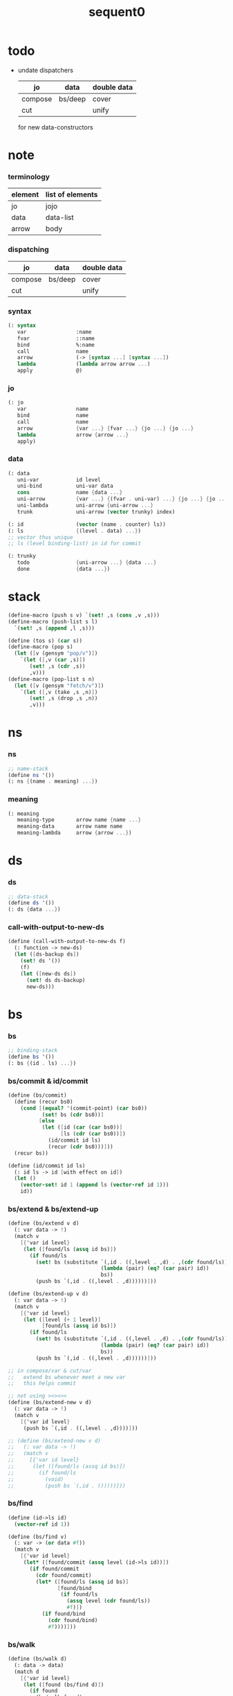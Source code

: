 #+PROPERTY: tangle sequent0.scm
#+title: sequent0

* todo

  - undate dispatchers
    | jo      | data    | double data |
    |---------+---------+-------------|
    | compose | bs/deep | cover       |
    | cut     |         | unify       |
    for new data-constructors

* note

*** terminology

    | element | list of elements |
    |---------+------------------|
    | jo      | jojo             |
    | data    | data-list        |
    | arrow   | body             |

*** dispatching

    | jo      | data    | double data |
    |---------+---------+-------------|
    | compose | bs/deep | cover       |
    | cut     |         | unify       |

*** syntax

    #+begin_src scheme
    (: syntax
       var                :name
       fvar               ::name
       bind               %:name
       call               name
       arrow              (-> [syntax ...] [syntax ...])
       lambda             (lambda arrow arrow ...)
       apply              @)
    #+end_src

*** jo

    #+begin_src scheme
    (: jo
       var                name
       bind               name
       call               name
       arrow              {var ...} {fvar ...} {jo ...} {jo ...}
       lambda             arrow {arrow ...}
       apply)
    #+end_src

*** data

    #+begin_src scheme
    (: data
       uni-var            id level
       uni-bind           uni-var data
       cons               name {data ...}
       uni-arrow          {var ...} {(fvar . uni-var) ...} {jo ...} {jo ...}
       uni-lambda         uni-arrow {uni-arrow ...}
       trunk              uni-arrow (vector trunky) index)

    (: id                 (vector (name . counter) ls))
    (: ls                 {(level . data) ...})
    ;; vector thus unique
    ;; ls (level binding-list) in id for commit

    (: trunky
       todo               {uni-arrow ...} {data ...}
       done               {data ...})
    #+end_src

* stack

  #+begin_src scheme
  (define-macro (push s v) `(set! ,s (cons ,v ,s)))
  (define-macro (push-list s l)
    `(set! ,s (append ,l ,s)))

  (define (tos s) (car s))
  (define-macro (pop s)
    (let ([v (gensym "pop/v")])
      `(let ([,v (car ,s)])
         (set! ,s (cdr ,s))
         ,v)))
  (define-macro (pop-list s n)
    (let ([v (gensym "fetch/v")])
      `(let ([,v (take ,s ,n)])
         (set! ,s (drop ,s ,n))
         ,v)))
  #+end_src

* ns

*** ns

    #+begin_src scheme
    ;; name-stack
    (define ns '())
    (: ns {(name . meaning) ...})
    #+end_src

*** meaning

    #+begin_src scheme :tangle no
    (: meaning
       meaning-type       arrow name {name ...}
       meaning-data       arrow name name
       meaning-lambda     arrow {arrow ...})
    #+end_src

* ds

*** ds

    #+begin_src scheme
    ;; data-stack
    (define ds '())
    (: ds {data ...})
    #+end_src

*** call-with-output-to-new-ds

    #+begin_src scheme
    (define (call-with-output-to-new-ds f)
      (: function -> new-ds)
      (let ([ds-backup ds])
        (set! ds '())
        (f)
        (let ([new-ds ds])
          (set! ds ds-backup)
          new-ds)))
    #+end_src

* bs

*** bs

    #+begin_src scheme
    ;; binding-stack
    (define bs '())
    (: bs {(id . ls) ...})
    #+end_src

*** bs/commit & id/commit

    #+begin_src scheme
    (define (bs/commit)
      (define (recur bs0)
        (cond [(equal? '(commit-point) (car bs0))
               (set! bs (cdr bs0))]
              [else
               (let ([id (car (car bs0))]
                     [ls (cdr (car bs0))])
                 (id/commit id ls)
                 (recur (cdr bs0)))]))
      (recur bs))

    (define (id/commit id ls)
      (: id ls -> id [with effect on id])
      (let ()
        (vector-set! id 1 (append ls (vector-ref id 1)))
        id))
    #+end_src

*** bs/extend & bs/extend-up

    #+begin_src scheme
    (define (bs/extend v d)
      (: var data -> !)
      (match v
        [{'var id level}
         (let ([found/ls (assq id bs)])
           (if found/ls
             (set! bs (substitute `(,id . ((,level . ,d) . ,(cdr found/ls)))
                                  (lambda (pair) (eq? (car pair) id))
                                  bs))
             (push bs `(,id . ((,level . ,d))))))]))

    (define (bs/extend-up v d)
      (: var data -> !)
      (match v
        [{'var id level}
         (let ([level (+ 1 level)]
               [found/ls (assq id bs)])
           (if found/ls
             (set! bs (substitute `(,id . ((,level . ,d) . ,(cdr found/ls)))
                                  (lambda (pair) (eq? (car pair) id))
                                  bs))
             (push bs `(,id . ((,level . ,d))))))]))

    ;; in compose/var & cut/var
    ;;   extend bs whenever meet a new var
    ;;   this helps commit

    ;; not using ><><><
    (define (bs/extend-new v d)
      (: var data -> !)
      (match v
        [{'var id level}
         (push bs `(,id . ((,level . ,d))))]))

    ;; (define (bs/extend-new v d)
    ;;   (: var data -> !)
    ;;   (match v
    ;;     [{'var id level}
    ;;      (let ([found/ls (assq id bs)])
    ;;        (if found/ls
    ;;          (void)
    ;;          (push bs `(,id . ()))))]))
    #+end_src

*** bs/find

    #+begin_src scheme
    (define (id->ls id)
      (vector-ref id 1))

    (define (bs/find v)
      (: var -> (or data #f))
      (match v
        [{'var id level}
         (let* ([found/commit (assq level (id->ls id))])
           (if found/commit
             (cdr found/commit)
             (let* ([found/ls (assq id bs)]
                    [found/bind
                     (if found/ls
                       (assq level (cdr found/ls))
                       #f)])
               (if found/bind
                 (cdr found/bind)
                 #f))))]))
    #+end_src

*** bs/walk

    #+begin_src scheme
    (define (bs/walk d)
      (: data -> data)
      (match d
        [{'var id level}
         (let ([found (bs/find d)])
           (if found
             (bs/walk found)
             d))]
        [__ d]))
    #+end_src

*** bs/deep

    #+begin_src scheme
    (define (bs/deep d)
      (: data -> data)
      (let ([d (bs/walk d)])
        (match d
          ;; a var is fresh after bs/walk
          [{'cons n dl}             {'cons n (bs/deep-list dl)}]
          [{'bind d sd}             {'bind (bs/deep d) (bs/deep sd)}]
          [{'trunk t k i}           {'trunk t (bs/deep-trunky k) i}]
          [__                    d])))

    (define (bs/deep-list dl)
      (map (lambda (x) (bs/deep x)) dl))

    (define (bs/deep-trunky k)
      (vector-set!
        k 0
        (match (vector-ref k 0)
          [{'todo b dl} {'todo b (bs/deep-list dl)}]
          [{'done dl}   {'done (bs/deep-list dl)}])))
    #+end_src

*** bs/find-up

    #+begin_src scheme
    (define (bs/find-up v)
      (: var -> (or data #f))
      (match v
        [{'var id level}
         (let* ([level (+ 1 level)]
                [found/commit (assq level (id->ls id))])
           (if found/commit
             (cdr found/commit)
             (let* ([found/ls (assq id bs)]
                    [found/bind
                     (if found/ls
                       (assq level (cdr found/ls))
                       #f)])
               (if found/bind
                 (cdr found/bind)
                 #f))))]))
    #+end_src

*** var/fresh?

    #+begin_src scheme
    (define (var/fresh? v)
      (: var -> bool)
      (equal? (bs/walk v)
              v))
    #+end_src

*** var/eq?

    #+begin_src scheme
    (define (var/eq? v1 v2)
      (match {v1 v2}
        [{{'var id1 level1} {'var id2 level2}}
         (and (eq? id1 id2)
              (eq? level1 level2))]))
    #+end_src

* rs

*** rs

    #+begin_src scheme
    ;; return-stack
    (define rs '())
    (define (rs/exit) (void))
    (define (rs/next)
      (match (tos rs)
        [{c ex end jj}
         (ex)]))
    (define rsp-proto
      (new-struct
       (pair-list
        'c      0
        'ex     '(explainer)
        'end    rs/exit
        'vrc    '(var record)
        'jj     '(jojo))))
    #+end_src

* gs

*** gs

    #+begin_src scheme
    ;; goal-stack
    ;;   binding-stack is to record solution of equations in goal-stack
    (define gs '())
    (define (gs/exit) (void))
    (define (gs/next)
      (: -> bool)
      (match (tos gs)
        [{c ex end {dl1 dl2}}
         (ex)]))
    (define gsp-proto
      (new-struct
       (pair-list
        'c      0
        'ex     '(explainer)
        'end    gs/exit
        'dl+    '(data-list)
        'dl-    '(data-list))))
    #+end_src

* occur-check

*** occur-check/data

    #+begin_src scheme
    (define (occur-check/data v d)
      (: fresh-var data -> bool)
      (match (bs/deep d)
        [{'var id level} (not (var/eq? v d))]
        [{'cons n dl}    (occur-check/data-list v dl)]
        [{'bind d sd}    (occur-check/data-list v {d sd})]
        [{'trunk t k i}  (occur-check/trunk v d)]
        [__              #t]))
    #+end_src

*** occur-check/data-list

    #+begin_src scheme
    (define (occur-check/data-list v dl)
      (: fresh-var {data ...} -> bool)
      (match dl
        [{} #t]
        [(d . r)
         (if (occur-check/data v d)
           (occur-check/data-list v r)
           #f)]))
    #+end_src

*** occur-check/trunk

    #+begin_src scheme
    (define (occur-check/trunk v t)
      (: fresh-var trunk -> bool)
      (match t
        [{'trunk t k i}
         (match (vector-ref k 0)
           [{'todo b dl} (occur-check/data-list dl)]
           [{'done dl}   (occur-check/data-list dl)])]))
    #+end_src

* trunk

*** try-trunk

    #+begin_src scheme
    (define (try-trunk t)
      (: trunk -> (or #f data))
      (match t
        [{'trunk t k i}
         (match (vector-ref k 0)
           [{'done dl} (list-ref dl i)]
           [{'todo b dl}
            (push-list ds dl)
            (compose/function t b)
            (let ([result (pop ds)])
              (cond [(equal? result t) #f]
                    [else result]))])]))
    #+end_src

* uni-var

*** id/new

    #+begin_src scheme
    (define id/counter 0)

    ;; (define (id/new n ls)
    ;;   (set! id/counter (+ 1 id/counter))
    ;;   (vector (cons n id/counter) ls))

    (define (id/new n)
      (set! id/counter (+ 1 id/counter))
      (vector (cons n id/counter) '()))
    #+end_src

*** vl->vrc

    #+begin_src scheme
    (define (vl->vrc vl)
      (map (lambda (v)
             (match v
               [{'var n}
                {'uni-var (id/new n) 0}]))
        vl))
    #+end_src

*** v->uv

    #+begin_src scheme
    (define (v->uv v)
      (match v
        [{'var n}
         (let ([rsp (tos rs)]
               [found (assq n (^ rsp 'vrc))])
           (if found
             (cdr found)
             (orz 'v->uv
               ("can not find name : ~a~%" n)
               ("rsp var record : ~a~%" (^ rsp 'vrc)))))]))
    #+end_src

* cover

*** note

    - cover is the poset structure of term-lattice (subsumption-lattice)

    - only recur into data
      but not jo

*** cover

    #+begin_src scheme
    (define (cover)
      (: -> bool)
      (let* ([gsp (pop gs)]
             [c   (^ gsp 'c)]
             [ex  (^ gsp 'ex)]
             [end (^ gsp 'end)]
             [dl1 (^ gsp 'dl+)]
             [dl2 (^ gsp 'dl-)])
        (if3 [(>= c (length dl1))]
             [(end)
              #t]
             [(push gs (% gsp 'c (+ 1 c)))
              (if (cover/data/data (list-ref dl1 c)
                                   (list-ref dl2 c))
                (gs/next)
                #f)])))
    #+end_src

*** [new] cover

    #+begin_src scheme
    (define (cover)
      (: -> bool)
      (let* ([gsp (pop gs)]
             [c   (^ gsp 'c)]
             [ex  (^ gsp 'ex)]
             [end (^ gsp 'end)]
             [dl1 (^ gsp 'dl+)]
             [dl2 (^ gsp 'dl-)])
        (cond [(>= c (length dl1))
               (end)
               #t]
              [else
               (let ([d1 (list-ref dl1 c)]
                     [d2 (list-ref dl2 c)])
                 (push gs (% gsp
                             'c (+ 1 c)))
                 (if (cover/data/data d1 d2)
                   (gs/next)
                   #f))])))

    ;; (define gsp-proto
    ;;   (list
    ;;    (cons 'c   '())
    ;;    (cons 'ex  '())
    ;;    (cons 'end '())
    ;;    (cons 'dl1 '())
    ;;    (cons 'dl2 '())))

    ;; (@ 'copy gsp-proto
    ;;    'c 0
    ;;    'ex
    ;;    'end
    ;;    'dl1
    ;;    'dl2)
    #+end_src

*** cover/data/data

    #+begin_src scheme
    (define (cover/data/data d1 d2)
      (: data data -> bool)
      ;; var -walk-> fresh-var
      (let ([d1 (bs/walk d1)]
            [d2 (bs/walk d2)])
        (match {d1 d2}
          ;; ignore the sub-data
          ;;   for it is used by top-level type-check
          [{{'bind d v} __} (cover/data/data d d2)]
          [{__ {'bind d v}} (cover/data/data d1 d)]
          ;; var is the hero
          ;; this should pass occur-check
          [{{'var id1 level1} {'var id2 level2}}
           (cond [(var/eq? d1 d2) #t] ;; no self-cover
                 [else (cover/var/data d1 d2)])]
          [{{'var id level} __} (cover/var/data d1 d2)]
          [{__ {'var id level}} #f] ;; the only difference from unify/data/data
          ;; cons push gs
          [{{'cons n1 dl1} {'cons n2 dl2}}
           (cond [(eq? n1 n2)
                  (push gs (% gsp-proto
                              'ex cover
                              'end gs/exit
                              'dl+ dl1
                              'dl- dl2))
                  (gs/next)]
                 [else #f])]
          ;; trunk is the tricky part
          ;;   semantic equal is used
          [{{'trunk t1 k1 i1} {'trunk t2 k2 i2}} (cover/trunk/trunk d1 d2)]
          [{{'trunk t k i} __} (cover/trunk/data d1 d2)]
          [{__ {'trunk t k i}} (cover/data/trunk d1 d2)]
          ;; others use syntax equal
          [{__ __} (equal? d1 d2)])))

    ;; ;; the equal? of scheme can handle circle
    ;; (let ([p1 (cons 1 1)]
    ;;       [p2 (cons 1 1)])
    ;;   (set-cdr! p1 p1)
    ;;   (set-cdr! p2 p2)
    ;;   (list p1 p2 (equal? p1 p2)))
    ;; ;; => (#0=(1 . #0#) #1=(1 . #1#) #t)
    #+end_src

*** cover/var/data

    #+begin_src scheme
    (define (cover/var/data v d)
      (: fresh-var data -> bool)
      ;; no consistent-check
      ;;   because we do not have infer
      (if (occur-check/data v d)
        (bs/extend v d)
        #f))
    #+end_src

*** cover/trunk/data

    #+begin_src scheme
    (define (cover/trunk/data t d)
      (let ([result (try-trunk t)])
        (if result
          (cover/data/data result d)
          #f)))
    #+end_src

*** cover/data/trunk

    #+begin_src scheme
    (define (cover/data/trunk d t)
      (let ([result (try-trunk t)])
        (if result
          (cover/data/data d result)
          #f)))
    #+end_src

*** cover/trunk/trunk

    #+begin_src scheme
    (define (cover/trunk/trunk t1 t2)
      (let ([result1 (try-trunk t1)]
            [result2 (try-trunk t2)])
        (cond [result1 (cover/data/trunk result1 t2)]
              [result2 (cover/trunk/data t1 result2)]
              [else
               ;; when both fail to try-trunk
               ;;   still have chance to syntax equal
               (match {t1 t2}
                 [{{'trunk t1 k1 i1} {'trunk t2 k2 i2}}
                  (match {(vector-ref k1 0) (vector-ref k2 0)}
                    [{{'todo b1 dl1} {'todo b2 dl2}}
                     (cond [(equal? {t1 i1 b1} {t2 i2 b2})
                            (push gs (% gsp-proto
                                        'ex cover
                                        'end gs/exit
                                        'dl+ dl1
                                        'dl- dl2))
                            (gs/next)]
                           [else #f])])])])))
    #+end_src

* unify

*** note

    - almost the same code as cover

    - this is the meet (greatest lower bound) operation of term-lattice

    - first order syntactic unification

    - for unify/trunk
      first syntactic unification is tried
      if it fail
      semantic unification is used

    - except for unify/trunk/data
      semantic unification (unification modulo theory) is tried
      (try trunk -> redex)
      (computation can occur in type-check)

    - no substitutional equality
      (no second order semantic unification)
      (but can use proved '=' to get explicit substitutional equality)

*** unify

    #+begin_src scheme
    (define (unify)
      (: -> bool)
      (let* ([gsp (pop gs)]
             [c   (^ gsp 'c)]
             [ex  (^ gsp 'ex)]
             [end (^ gsp 'end)]
             [dl1 (^ gsp 'dl+)]
             [dl2 (^ gsp 'dl-)])
        (if3 [(>= c (length dl1))]
             [(end)
              #t]
             [(push gs (% gsp 'c (+ 1 c)))
              (if (unify/data/data (list-ref dl1 c)
                                   (list-ref dl2 c))
                (gs/next)
                #f)])))
    #+end_src

*** unify/data/data

    #+begin_src scheme
    (define (unify/data/data d1 d2)
      (: data data -> bool)
      ;; var -walk-> fresh-var
      (let ([d1 (bs/walk d1)]
            [d2 (bs/walk d2)])
        (match {d1 d2}
          ;; ignore the sub-data
          ;;   for it is used by top-level type-check
          [{{'bind d v} __} (unify/data/data d d2)]
          [{__ {'bind d v}} (unify/data/data d1 d)]
          ;; var is the hero
          ;; this should pass occur-check
          [{{'var id1 level1} {'var id2 level2}}
           (cond [(var/eq? d1 d2) #t] ;; no self-unify
                 [else (unify/var/data d1 d2)])]
          [{{'var id level} __} (unify/var/data d1 d2)]
          [{__ {'var id level}} (unify/var/data d2 d1)]
          ;; cons push gs
          [{{'cons n1 dl1} {'cons n2 dl2}}
           (cond [(eq? n1 n2)
                  (push gs (% gsp-proto
                              'ex  unify
                              'end gs/exit
                              'dl+ dl1
                              'dl- dl2))
                  (gs/next)]
                 [else #f])]
          ;; trunk is the tricky part
          ;;   semantic equal is used
          [{{'trunk t1 k1 i1} {'trunk t2 k2 i2}} (unify/trunk/trunk d1 d2)]
          [{{'trunk t k i} __} (unify/trunk/data d1 d2)]
          [{__ {'trunk t k i}} (unify/data/trunk d1 d2)]
          ;; others use syntax equal
          [{__ __} (equal? d1 d2)])))

    ;; ;; the equal? of scheme can handle circle
    ;; (let ([p1 (cons 1 1)]
    ;;       [p2 (cons 1 1)])
    ;;   (set-cdr! p1 p1)
    ;;   (set-cdr! p2 p2)
    ;;   (list p1 p2 (equal? p1 p2)))
    ;; ;; => (#0=(1 . #0#) #1=(1 . #1#) #t)
    #+end_src

*** unify/var/data

    #+begin_src scheme
    (define (unify/var/data v d)
      (: fresh-var data -> bool)
      ;; no consistent-check
      ;;   because we do not have infer
      (if (occur-check/data v d)
        (bs/extend v d)
        #f))
    #+end_src

*** unify/trunk/data

    #+begin_src scheme
    (define (unify/trunk/data t d)
      (let ([result (try-trunk t)])
        (if result
          (unify/data/data result d)
          #f)))
    #+end_src

*** unify/data/trunk

    #+begin_src scheme
    (define (unify/data/trunk d t)
      (let ([result (try-trunk t)])
        (if result
          (unify/data/data d result)
          #f)))
    #+end_src

*** unify/trunk/trunk

    #+begin_src scheme
    (define (unify/trunk/trunk t1 t2)
      (let ([result1 (try-trunk t1)]
            [result2 (try-trunk t2)])
        (cond [result1 (unify/data/trunk result1 t2)]
              [result2 (unify/trunk/data t1 result2)]
              [else
               ;; when both fail to try-trunk
               ;;   still have chance to syntax equal
               (match {t1 t2}
                 [{{'trunk t1 k1 i1} {'trunk t2 k2 i2}}
                  (match {(vector-ref k1 0) (vector-ref k2 0)}
                    [{{'todo b1 dl1} {'todo b2 dl2}}
                     (cond [(equal? {t1 i1 b1} {t2 i2 b2})
                            (push gs (% gsp-proto
                                        'ex unify
                                        'end gs/exit
                                        'dl+ dl1
                                        'dl- dl2))
                            (gs/next)]
                           [else #f])])])])))
    #+end_src

* compose

*** compose

    #+begin_src scheme
    (define (compose)
      (let* ([rsp (pop rs)]
             [c   (^ rsp 'c)]
             [ex  (^ rsp 'ex)]
             [end (^ rsp 'end)]
             [jj  (^ rsp 'jj)])
        (if3 [(>= c (length jj))]
             [(end)]
             [(push rs (% rsp 'c (+ 1 c)))
              (compose/jo (list-ref jj c))
              (rs/next)])))
    #+end_src

*** compose/jo

    #+begin_src scheme
    (define (compose/jo j)
      (case (car j)
        ['var           (compose/var j)]
        ['bind          (compose/bind j)]
        ['call          (compose/call j)]
        ['apply         (compose/apply j)]
        [__             (push ds j)]))
    #+end_src

*** compose/var

    #+begin_src scheme
    (define (compose/var j)
      ;; (if (var/fresh? j)
      ;;   (bs/extend-new j))
      (let* ([uv (v->uv j)]
             [d (bs/deep uv)])
        (push ds d)))
    #+end_src

*** type/input-number & type/output-number

    - it is assumed that jojo as type do not eat data-stack

    #+begin_src scheme
    (define (type/input-number t)
      (match t
        [{'arrow ajj sjj}
         (length (call-with-output-to-new-ds
                  (lambda () (for-each compose/jo ajj))))]))

    (define (type/output-number t)
      (match t
        [{'arrow ajj sjj}
         (length (call-with-output-to-new-ds
                  (lambda () (for-each compose/jo sjj))))]))
    #+end_src

*** note compose/call

    - [for the first covering arrow]
      #+begin_src scheme :tangle no
      <data-on-the-stack>
      <point>
      (push rs {compose exit <antecedent>})
      <ds/gather>
      (push gs {cover commit <gathered>})
      succ -> commit (<loop>)
      fail -> undo
      (push rs {compose exit <succedent>})
      all fail -> form trunk
      #+end_src

*** compose/call & compose/function

    #+begin_src scheme
    (define (compose/call j)
      (match j
        [{'call n}
         (let ([found (assq n ns)])
           (if (not found)
             (orz 'compose/call ("unknow name : ~a~%" n))
             (match (cdr found)
               [{'meaning-type pt n nl}
                (let ([len (type/input-number pt)])
                  (push ds {'cons n (pop-list ds len)}))]
               [{'meaning-data pt n n0}
                (let ([len (type/input-number pt)])
                  (push ds {'cons n (pop-list ds len)}))]
               [{'meaning-lambda pt pb}
                (compose/function pt pb)])))]))

    (define (compose/function t b)
      ;; note that
      ;;   when create-trunk-list
      ;;   it needs to know the type to get input-number & output-number
      (let ([sjj (compose/try-body b)])
        (if sjj
          (push rs (% rsp-proto
                      'ex   compose
                      'end  rs/next
                      'jj   sjj))
          ;; no need to call (rs/next) here
          (let ([dl (pop-list ds (type/input-number t))])
            (push-list ds (create-trunk-list t b dl))))))

    (define (compose/try-body b)
      (: body -> (or #f sjj))
      ;; return #f on fail
      ;; return sjj on success with commit
      (match b
        [{} #f]
        [({'arrow ajj sjj} . r)
         (let* ([ds0 ds]
                [bs0 bs]
                [gs0 gs])
           (let* ([dl1 (call-with-output-to-new-ds
                        (lambda ()
                          (push rs (% rsp-proto
                                      'ex   compose
                                      'end  rs/exit
                                      'jj   ajj))
                          (rs/next)))]
                  [dl2 (pop-list ds (length dl1))])
             (if3 [(push bs '(commit-point))
                   (push gs (% gsp-proto
                               'ex   cover
                               'end  bs/commit
                               'dl+  dl1
                               'dl-  dl2))
                   (gs/next)]
                  [sjj]
                  [(set! ds ds0)
                   (set! bs bs0)
                   (set! gs gs0)
                   (compose/try-body r)])))]))

    (define (create-trunk-list t b dl)
      (let ([k (vector {'todo b dl})])
        (reverse
         (map (lambda (i) {'trunk t k i})
           (genlist (type/output-number pt))))))
    #+end_src

*** compose/apply

    #+begin_src scheme
    (define (compose/apply j)
      (match (bs/walk (pop ds))
        [{'lambda t b}
         (compose/function t b)]
        [__ (orz 'compose/apply
              ("can not handle jo : ~a~%" j))]))
    #+end_src

*** ><>< compose/bind

    - here use {'bind j vl}
      instead of {'bind j jj}
      because {'bind data non-var} can only be generated by cut

    #+begin_src scheme
    (define (compose/bind j)
      (match j
        [{'bind j vl}
         (let* ([dl (call-with-output-to-new-ds
                     (lambda ()
                       (compose/jo j)))]
                [d (car dl)])
           (if (not (eq? (length dl) 1))
             (orz 'compose/bind
               ("jo should return one data~%")
               ("but this jo does not : ~a~%" j))
             (for-each (lambda (v)
                         (bs/extend-up v d)
                         (push ds {'bind d v}))
                       vl)))]))
    #+end_src

* cut

*** cut

    #+begin_src scheme
    (define (cut)
      (let* ([rsp (pop rs)]
             [c   (^ rsp 'c)]
             [ex  (^ rsp 'ex)]
             [end (^ rsp 'end)]
             [jj  (^ rsp 'jj)])
        (if3 [(>= c (length jj))]
             [(end)]
             [(push rs (% rsp 'c (+ 1 c)))
              (cut/jo (list-ref jj c))
              (rs/next)])))
    #+end_src

*** cut/jo

    #+begin_src scheme
    (define (cut/jo j)
      (case (car j)
        ['var           (cut/var j)]
        ['bind          (cut/bind j)]
        ['call          (cut/call j)]
        ['apply         (cut/apply j)]
        ['arrow         (cut/arrow j)]
        ['lambda        (cut/lambda j)]))
    #+end_src

*** cut/var

    #+begin_src scheme
    (define (cut/var j)
      ;; (if (var/fresh? j)
      ;;   (bs/extend-new j))
      (let* ([uv (v->uv j)]
             [d (bs/deep uv)])
        (let ([found-d (bs/find-up uv)])
          (if found-d
            (push ds found-d)
            (match uv
              [{'uni-var id level}
               (push ds {'uni-var id (+ 1 level)})])))))
    #+end_src

*** cut/call & cut/type

    #+begin_src scheme
    (define (cut/call j)
      (match j
        [{'call n}
         (let ([found (assq n ns)])
           (if (not found)
             (orz 'cut/call ("unknow name : ~a~%" n))
             (match (cdr found)
               [{'meaning-type a n nl}
                (cut/type a)]
               [{'meaning-data a n n0}
                (cut/type a)]
               [{'meaning-lambda a al}
                (cut/type a)])))]))

    (define (cut/type a)
      (: arrow -> !)
      (match a
        [{'arrow ajj sjj}
         (let* ([dl1 (call-with-output-to-new-ds
                      (lambda ()
                        (push rs (% rsp-proto
                                    'ex   compose
                                    'end  rs/exit
                                    'jj   ajj))
                        (rs/next)))]
                [dl2 (pop-list ds (length dl1))])
           (if3 [(push bs '(commit-point))
                 (push gs (% gsp-proto
                             'ex   unify
                             'end  bs/commit
                             'dl+  dl1
                             'dl-  dl2))
                 (gs/next)]
                [(for-each compose/jo sjj)]
                [(orz 'cut/type
                   ("fail on unify~%"))]))]))
    #+end_src

*** cut/apply

    #+begin_src scheme
    (define (cut/apply j)
      (match (bs/walk (pop ds))
        [{'arrow ajj sjj}
         (cut/type {'arrow ajj sjj})]
        [__ (orz 'cut/apply
              ("can not handle jo : ~a~%" j))]))
    #+end_src

*** cut/arrow

    #+begin_src scheme
    (define (cut/arrow j)
      (orz 'cut/arrow
        ("can not handle arrow as jo that is not in type~%")
        ("jo : ~a~%" j)))
    #+end_src

*** cut/lambda

    - lambda -> arrow

    #+begin_src scheme
    (define (cut/lambda j)
      (match j
        [{'lambda {'arrow ajj sjj} b}
         (push ds {'arrow ajj sjj})]
        [__
         (orz 'cut/lambda
           ("can not handle jo : ~a~%" j)
           ("for it is meaning less to write a lambda without local-vars~%"))]))
    #+end_src

*** ><>< cut/bind

    #+begin_src scheme
    (define (cut/bind j)
      (orz 'cut/bind
        ("can not handle bind as jo that is not in type~%")
        ("jo : ~a~%" j)))
    #+end_src

* def

*** note

    - definers use the interface of compiler
      which is only compile-arrow [for now]

*** runtime flag

    #+begin_src scheme
    (define print-define-flag #f)
    (define (print-define+) (set! print-define-flag #t))
    (define (print-define-) (set! print-define-flag #f))

    (define type-check-flag #f)
    (define (type-check+) (set! type-check-flag #t))
    (define (type-check-) (set! type-check-flag #f))
    #+end_src

*** def

    #+begin_src scheme
    (define-macro (def name body)
      `($def (quote ,name) (quote ,body)))

    (define ($def name body)
      (let ([key (car body)])
        ((find-key key) name body)))

    (define key-record '())

    (define (new-key key fun)
      (set! key-record
            (cons (cons key fun)
                  key-record)))

    (define (find-key key)
      (let ([found (assq key key-record)])
        (if found
          (cdr found)
          (orz 'find-key
            ("can not find key : ~a~%" key)))))
    #+end_src

*** def-lambda

    #+begin_src scheme
    (define (def-lambda n body)
      (let* ([a (compile-arrow (cadr body))]
             [al (map compile-arrow (cddr body))]
             [meaning (list 'meaning-lambda a al)])
        (push ns (cons n meaning))
        (if type-check-flag
          (type-check a al))
        (if print-define-flag
          (let ()
            (display "\n")
            (display "<def-lambda>\n")
            (display ":name: ") (display n) (display "\n")
            (display ":meaning:\n")
            (display meaning) (display "\n")
            (display "</def-lambda>\n")
            (display "\n")))))

    (new-key 'lambda def-lambda)
    #+end_src

*** def-type & def-data

    - no type checking on def-type and def-data

    #+begin_src scheme
    (define (def-type n body)
      (let* ([a (compile-arrow (cadr body))]
             [pl (apply pair-list (cddr body))]
             [nl (map car pl)]
             [meaning (list 'meaning-type a n nl)])
        (push ns (cons n meaning ))
        (if print-define-flag
          (let ()
            (display "\n")
            (display "<def-type>\n")
            (display ":name: ") (display n) (display "\n")
            (display ":meaning:\n")
            (display meaning) (display "\n")
            (display "</def-type>\n")
            (display "\n")))
        (for-each (lambda (p) (def-data n p))
                  pl)))

    (new-key 'type def-type)

    (define (def-data n0 p)
      (let* ([n (car p)]
             [a (compile-arrow (cdr p))]
             [meaning (list 'meaning-data a n n0)])
        (push ns (cons n meaning))
        (if print-define-flag
          (let ()
            (display "\n")
            (display "<def-data>\n")
            (display ":name: ") (display n) (display "\n")
            (display ":meaning:\n")
            (display meaning) (display "\n")
            (display "</def-data>\n")
            (display "\n")))))
    #+end_src

* compile

*** note

    - we need two passes to generate the local in arrow
      pass1 for arrow without local
      pass2 for local

*** compile-arrow

    #+begin_src scheme
    (define (compile-arrow a)
      (pass2-arrow (pass1-arrow a)))
    #+end_src

*** pass1-jo

    #+begin_src scheme
    (define (pass1-jo jo)
      (define (var? v)
        (and (symbol? v)
             (eq? ': (symbol-car v))
             (not (eq? ': (symbol-car (symbol-cdr v))))))
      (define (fvar? v)
        (and (symbol? v)
             (eq? ': (symbol-car v))
             (eq? ': (symbol-car (symbol-cdr v)))))
      (define (bind? v)
        (and (symbol? v)
             (eq? '% (symbol-car v))
             (eq? ': (symbol-car (symbol-cdr v)))))
      (define (apply? v)
        (eq? v '@))
      (define (call? v)
        (and (symbol? v)
             (not (eq? ': (symbol-car v)))
             (not (eq? '% (symbol-car v)))))
      (define (arrow? v)
        (and (list? v)
             (pair? v)
             (eq? (car v) '->)))
      (define (lambda? v)
        (and (list? v)
             (pair? v)
             (eq? (car v) 'lambda)))
      (cond [(var? jo)                (list 'var jo)]
            [(fvar? jo)               (list 'fvar (symbol-cdr jo))]
            [(bind? jo)               (list 'bind (symbol-cdr jo))]
            [(apply? jo)              (list 'apply)]
            [(call? jo)               (list 'call jo)]
            [(arrow? jo)              (pass1-arrow jo)]
            [(lambda? jo)             (list 'lambda (map pass1-arrow (cdr l)))]))
    #+end_src

*** pass1-arrow

    #+begin_src scheme
    (define (pass1-arrow a)
      (match a
        [{'-> ac sc}
         {'arrow (map pass1-jo ac) (map pass1-jo sc)}]))
    #+end_src

*** pass2-jo

    #+begin_src scheme
    (define (pass2-jo jo)
      (match jo
        [{'arrow ac sc} (pass2-arrow jo)]
        [{'lambda al} {'lambda (map pass2-arrow al)}]
        [__ jo]))
    #+end_src

*** pass2-arrow

    #+begin_src scheme
    (define (pass2-arrow a)
      (match a
        [{'arrow ac sc}
         {'arrow (jojo->var-list (append ac sc))
                 (jojo->fvar-list (append ac sc))
                 ac sc}]))
    #+end_src

*** jojo->var-list

    #+begin_src scheme
    (define (jojo->var-list l)
      (define (one vl n)
        (if (member n vl)
          vl
          (cons n vl)))
      (define (more vl jo)
        (match jo
          [{'var n}         (one vl n)]
          [{'fvar n}        vl]
          [{'bind n}        (one vl n)]
          [{'call n}        vl]
          [{'apply}         vl]
          [{'arrow ac sc}   (loop vl (append ac sc))]
          [{'lambda al}     (arrow-loop vl al)]))
      (define (arrow-loop vl l)
        (if (null? l)
          vl
          (match (car l)
            [{'arrow ac sc}
             (arrow-loop (loop vl (append ac sc)) (cdr l))])))
      (define (loop vl l)
        (if (null? l)
          vl
          (loop (more vl (car l)) (cdr l))))
      (loop '() l))
    #+end_src

*** jojo->fvar-list

    #+begin_src scheme
    (define (jojo->fvar-list l)
      (define (one vl n)
        (if (member n vl)
          vl
          (cons n vl)))
      (define (more vl jo)
        (match jo
          [{'var n}         vl]
          [{'fvar n}        (one vl n)]
          [{'bind n}        vl]
          [{'call n}        vl]
          [{'apply}         vl]
          [{'arrow ac sc}   (loop vl (append ac sc))]
          [{'lambda al}     (arrow-loop vl al)]))
      (define (arrow-loop vl l)
        (if (null? l)
          vl
          (match (car l)
            [{'arrow ac sc}
             (arrow-loop (loop vl (append ac sc)) (cdr l))])))
      (define (loop vl l)
        (if (null? l)
          vl
          (loop (more vl (car l)) (cdr l))))
      (loop '() l))
    #+end_src

* run

  #+begin_src scheme
  (define-macro (run s)
    `($run (quote ,s)))

  (define ($run s)
    (for-each compose/jo (map compile/jo s)))
  #+end_src

* ><><>< type-check

  #+begin_src scheme
  (define (type-check ta al)
    (: arrow {arrow ...} -> bool)
    (match ta
      [('arrow . __)
       (for-each (lambda (a) (type-check/arrow ta a))
                 al)]
      [__ (orz 'type-check
            ("type of function must be arrow~%")
            ("type : ~a~%" ta))]))

  (define (type-check/arrow ta a)
    (: type-arrow arrow -> bool)
    (match {ta a}
      [{{'arrow tvl tfvl tajj tsjj}
        {'arrow vl fvl ajj sjj}}
       (let* ([tvrc (vl->vrc tvl)]
              [vrc (vl->vrc vl)]
              [dl-tajj (call-with-output-to-new-ds
                        (lambda ()
                          (push rs (% rsp-proto
                                      'ex  compose
                                      'vrc tvrc
                                      'jj  tajj))
                          (rs/next)))]
              [dl-ajj (call-with-output-to-new-ds
                       (lambda ()
                         (push rs (% rsp-proto
                                     'ex  cut
                                     'vrc vrc
                                     'jj  ajj))
                         (rs/next)))]
              [dl-tsjj (call-with-output-to-new-ds
                        (lambda ()
                          (push rs (% rsp-proto
                                      'ex  compose
                                      'vrc tvrc
                                      'jj  tsjj))
                          (rs/next)))]
              [dl-sjj (call-with-output-to-new-ds
                       (lambda ()
                         (push rs (% rsp-proto
                                     'ex  cut
                                     'vrc vrc
                                     'jj  sjj))
                         (rs/next)))])
         (: ><><><
            in lack of bind-unify
            (push rs {compose <type-antecedent>})
            (push rs {compose <antecedent>})
            (push gs {bind-unify <gathered>}))
         (if3 [(push gs (% gsp-proto
                           'ex     unify
                           'dl+    dl-tajj
                           'dl-    dl-ajj))
               (gs/next)]
              [(if3 [(push gs (% gsp-proto
                                 'ex     cover
                                 'dl+    dl-tsjj
                                 'dl-    dl-sjj))
                     (gs/next)]
                    [(: ><><><
                        in lack of undo on success)
                     #t]
                    [(orz 'type-check/arrow
                       ("cover fail~%"))])]
              [(orz 'type-check/arrow
                 ("unify fail~%"))]))]))
  #+end_src
